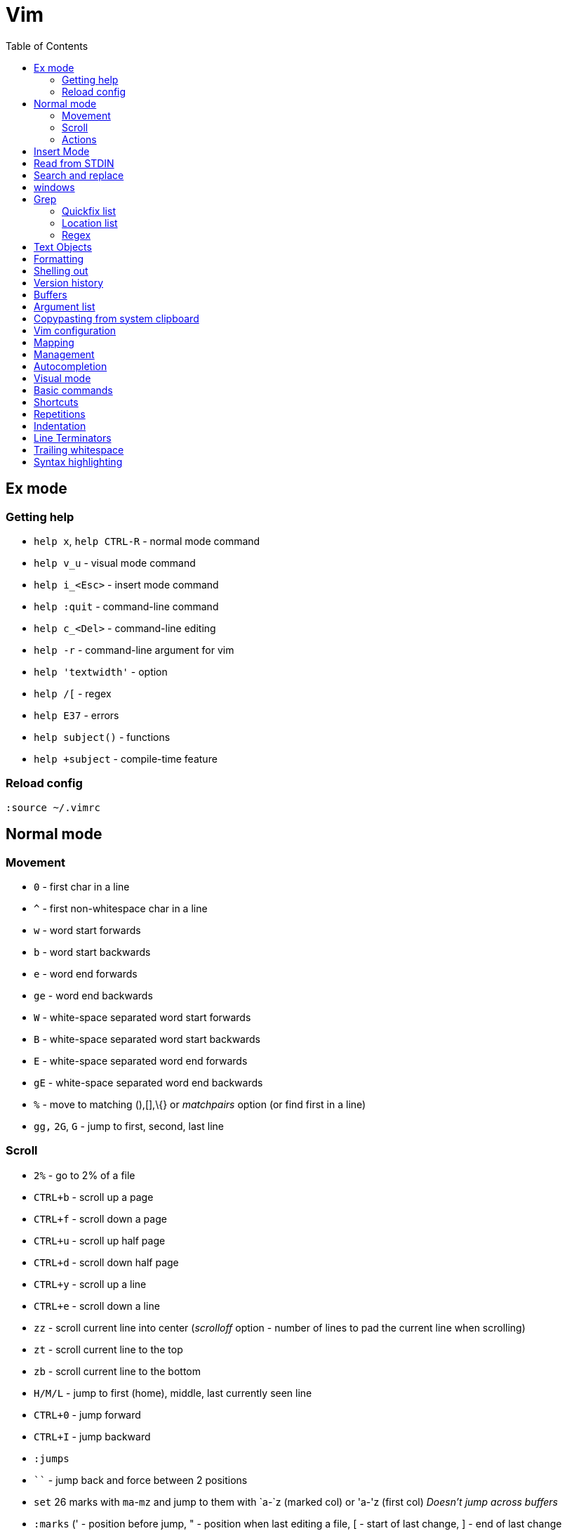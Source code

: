 = Vim
:toc:
:toc-placement!:

toc::[]

[[ex-mode]]
Ex mode
-------

[[getting-help]]
Getting help
~~~~~~~~~~~~

* `help x`, `help CTRL-R` - normal mode command
* `help v_u` - visual mode command
* `help i_<Esc>` - insert mode command
* `help :quit` - command-line command
* `help c_<Del>` - command-line editing
* `help -r` - command-line argument for vim
* `help 'textwidth'` - option
* `help /[` - regex
* `help E37` - errors
* `help subject()` - functions
* `help +subject` - compile-time feature

[[reload-config]]
Reload config
~~~~~~~~~~~~~

`:source ~/.vimrc`

[[normal-mode]]
Normal mode
-----------

[[movement]]
Movement
~~~~~~~~

* `0` - first char in a line
* `^` - first non-whitespace char in a line
* `w` - word start forwards
* `b` - word start backwards
* `e` - word end forwards
* `ge` - word end backwards
* `W` - white-space separated word start forwards
* `B` - white-space separated word start backwards
* `E` - white-space separated word end forwards
* `gE` - white-space separated word end backwards
* `%` - move to matching (),[],\{} or _matchpairs_ option (or find first
in a line)
* `gg,` `2G`, `G` - jump to first, second, last line

[[scroll]]
Scroll
~~~~~~

* `2%` - go to 2% of a file
* `CTRL+b` - scroll up a page
* `CTRL+f` - scroll down a page
* `CTRL+u` - scroll up half page
* `CTRL+d` - scroll down half page
* `CTRL+y` - scroll up a line
* `CTRL+e` - scroll down a line
* `zz` - scroll current line into center (__scrolloff__ option - number of
lines to pad the current line when scrolling)
* `zt` - scroll current line to the top
* `zb` - scroll current line to the bottom
* `H/M/L` - jump to first (home), middle, last currently seen line
* `CTRL+0` - jump forward
* `CTRL+I` - jump backward
* `:jumps`
* ```` - jump back and force between 2 positions
* `set` 26 marks with `ma`-`mz` and jump to them with `a-`z (marked col) or 'a-'z (first col) _Doesn't jump across buffers_
* `:marks` (' - position before jump, " - position when last editing a
file, [ - start of last change, ] - end of last change
* `Ctrl+o`, `Ctrl+i` - jump to previous/next cursor position
* `Ctrl+r;Ctrl+w` (or ) - copy a word into command line

[[actions]]
Actions
~~~~~~~
* `~` - change case (tilde operator)
* `J` - join lines
* `d-motion`, `dd`
* `c-motion`, `cc`
* `r-motion`
* `4p`
* `y-motion`, `yy`
* `u`,`U`,`CTRL-r` - undoing
* `R` - replace mode

[[insert-mode]]
Insert Mode
-----------

* `i,I,a,A,o,O` - enter from Normal mode
* `ESC` - leave mode
*  `C-v-u2713` - insert a check mark `✓` (U+2713)

[[read-from-stdin]]
Read from STDIN
---------------

* `:r !date` - append output of system `date` command to the current
buffer
* `shell> date | vim -`
* `shell> vim <(ls -la)`

[[search-and-replace]]
Search and replace
------------------

....
" Clear last search highlighting
nnoremap <Space> :noh<cr>
....

Empty search will perform the last search. It works across `/`, `:s`
and `:g`. So you can search with `/` and then substitute with `:s` by
not specifying the search pattern.

* Use `Ctrl-L` to insert next char in the match or `Ctrl-r,Ctrl-w` to
complete a word match.
* `/` - start search forward from current line. Navigate thru search
history with arrow keys (filtering works).
* `4*` - search *word* under the cursor as a Nth word
* `g*`, `g#` - search *word* under the cursor as a match
* `4n`, `4N` - N-th match after/before
* `ggn`, `GN` - first / last match
* `:%s/\n//gc` - replace newlines
* `:g/pattern` - show all lines matching the pattern
* `:g/pattern/d` - delete all lines matching a pattern (e.g. `:g/^$/d` -
deletes all empty lines)
* `:g/pattern/command` - execute a command on lines which match a regex
* `/pattern/e` - search-offset - position the cursor at the end of the
match
* `/\%d65`, `/\%x41`, `/\%u2013`, `/\%d8211` - Searching for chars by
their code value.
* `/the\C`, `/the\c` - force pattern case-(in)sensitivity

[[windows]]
windows
-------

* `C-W` - switch between windows
* `C-W-=` - make all windows the same size
* `n-C-W-+`, `n-C-W--` - change window height, `:res +10` - same thing
* `:vertical resize +10` - change window width
* `C-W-{i,j,h,l}` - switch windows

[[Grep]]
Grep
----

* `:grep` - populates quickfix list
* `:vimgrep` - populates quickfix list
* `:lgrep` - populates location list
* `:lvimgrep` - populates location list

[[quickfix-list]]
Quickfix list
~~~~~~~~~~~~~

* `:copen` - open quickfix list
* `:cn` - go to next location in the list
* `:cp` - go to previous location in the list
* `:cclose` - close the quickfix window
* `CTRL-W K` - move quickfix window to the top

[[location-list]]
Location list
~~~~~~~~~~~~~

[[regex]]
Regex
~~~~~

* `\<` - beginning of word
* `\>` - end of word
* `*` - greedy match, `\{-}` - non-greedy match
* `^` - start of line
* `$` - end of line
* `.` - any char

[[text-objects]]
Text Objects
------------

* aw - a word
* iw - inner word
* as - a sentence
* is - inner sentence

[[formatting]]
Formatting
----------

* **Line terminator vs line separator confusion**. Vim automatically
adds a newline at the end of each file it edits. To prevent this
behaviour for file open in binary mode (`vim -b path/to/file`) we should
disable `eol` boolean configuration variable.

[[shelling-out]]
Shelling out
------------
* `!rm %` - remove current file from disk

[[version-history]]
Version history
---------------

See differences between the original file and the current buffer.

....
:w !diff % -
....

[[buffers]]
Buffers
-------

* `bd` - remove current buffer from memory
* `:ls` or `:ls!` - list in memory buffers (`:buffers`)
* `:f` - see info about current buffer
* `:b2` - swith to second buffer
* `:b MyCl` - switch to `MyClass` file (any part of file name can match
with stronger preference for the matches from the beginning). Tab can be
used to autocomplete and to cycle thru matching names. Use Ctrl+D to
list all matching names at once.
* `:b#` - switch to previous buffer
* `:e path/to/file` - create a buffer with associated file path (if file
exists then read from it)
* `:e` - reload the current file if it was changed on disk
* `:q` - quit vim
* `:w` - save changes (`ZZ` is equal to `:wq`)
* `:w !sudo tee %` - save file requiring root priveleges
* `:saveas 'filepath'` - clone buffer and save it to a different
filepath
* `:bufdo %s/pattern/replace/ge | update` - search and replace in all
open buffers.
* `vim $(find ...)` - open multiple files

[[argument-list]]
Argument list
-------------

* `:args **` - open all files in cwd recursively (including directory
files)
* `:arglocal`, `argc()`, `argv()`

[[copypasting-from-system-clipboard]]
Copypasting from system clipboard
---------------------------------

* `:set paste`

[[vim-configuration]]
Vim configuration
-----------------

* `:scriptnames`

[[mapping]]
Mapping
-------

* `:map` - list current mappings

[[management]]
Management
----------

* `:options`
* `:help local-additions`

[[autocompletion]]
Autocompletion
--------------

Works in Insert Mode - `<C-n>`

[[visual-mode]]
Visual mode
-----------

* v - char visual mode (o - jump to other side of selection)
* V - line visual mode
* CTRL-v - col visual mode (O - jump to additional 2 corners)

[[basic-commands]]
Basic commands
--------------

* `d` - delete
* `J` - join lines
* `y` - yank
* `yy` - yank line

[[shortcuts]]
Shortcuts
---------

* `C` = `c$`
* `s` = `cl`
* `S` = `^C`
* `I` = `^i`
* `A` = `$a`
* `o` = `A<CR>`
* `O` = `ko`
* `x` = `dl`
* `c<mov>` = `d<mov>i`
* `dd` = `S<ESC>J`

[[repetitions]]
Repetitions
-----------

* `.` - repeat change
* `u` - undo
* `@:` - repeat Ex Command
* `&` - repeat substitute command
* `n` or `N` - repeat previous pattern search (`/`, `?`, `*`)
* `;` or `,` - repeat previous character search (`f`, `t`, `F`, `T`)
* `@x` - repeat macro (`qx{changes}q`)

[[indentation]]
Indentation
-----------

* `>` and `<` commands
* `>G` - increase indent from current line to end of file
* `gg=G` - reformat/reindent text
* `:args src/main/java/**/*.java | argdo execute "normal gg=G" | update`
- reindent
* Put `filetype plugin indent on` into `~/.vimrc` - enable java
indentation

[[line-terminators]]
Line Terminators
----------------

* http://stackoverflow.com/questions/5843495/what-does-m-character-mean-in-vim
* `:args src/main/java/**/*.java | argdo set ff=unix | update` - convert
all line terminators to unix (LF)

[[trailing-whitespace]]
Trailing whitespace
-------------------

* `:args src/main/java/**/*.java | argdo :%s/\s\+$//g | update` - remove
all trailing whitespace

[[syntax-highlighting]]
Syntax highlighting
-------------------

* `:syntax on`
